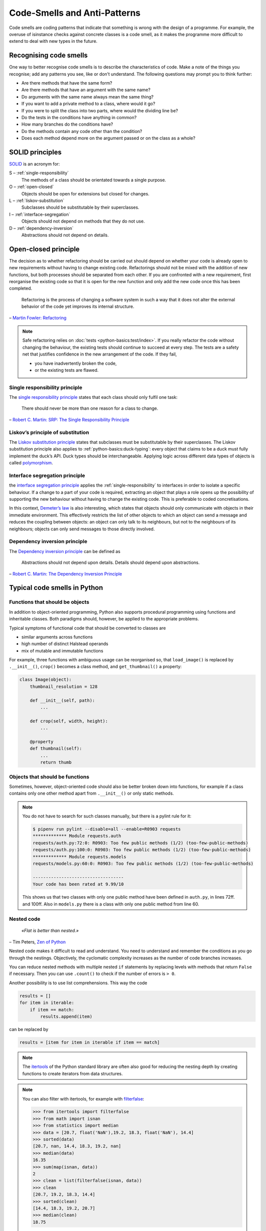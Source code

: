 .. SPDX-FileCopyrightText: 2021 Veit Schiele
..
.. SPDX-License-Identifier: BSD-3-Clause

Code-Smells and Anti-Patterns
=============================

Code smells are coding patterns that indicate that something is wrong with the
design of a programme. For example, the overuse of isinstance checks against
concrete classes is a code smell, as it makes the programme more difficult to
extend to deal with new types in the future.

Recognising code smells
-----------------------

One way to better recognise code smells is to describe the characteristics of
code. Make a note of the things you recognise; add any patterns you see, like or
don’t understand. The following questions may prompt you to think further:

* Are there methods that have the same form?
* Are there methods that have an argument with the same name?
* Do arguments with the same name always mean the same thing?
* If you want to add a private method to a class, where would it go?
* If you were to split the class into two parts, where would the dividing line
  be?
* Do the tests in the conditions have anything in common?
* How many branches do the conditions have?
* Do the methods contain any code other than the condition?
* Does each method depend more on the argument passed or on the class as a
  whole?

SOLID principles
----------------

`SOLID
<https://en.wikipedia.org/wiki/SOLID>`_ is an acronym for:

S – :ref:`single-responsibility`
    The methods of a class should be orientated towards a single purpose.
O – :ref:`open-closed`
    Objects should be open for extensions but closed for changes.
L – :ref:`liskov-substitution`
    Subclasses should be substitutable by their superclasses.
I – :ref:`interface-segregation`
    Objects should not depend on methods that they do not use.
D – :ref:`dependency-inversion`
    Abstractions should not depend on details.

.. _open-closed:

Open-closed principle
---------------------

The decision as to whether refactoring should be carried out should depend on
whether your code is already open to new requirements without having to change
existing code. Refactorings should not be mixed with the addition of new
functions, but both processes should be separated from each other. If you are
confronted with a new requirement, first reorganise the existing code so that it
is open for the new function and only add the new code once this has been
completed.

    Refactoring is the process of changing a software system in such a way that
    it does not alter the external behavior of the code yet improves its
    internal structure.

– `Martin Fowler: Refactoring
<https://www.mitp.de/IT-WEB/Software-Entwicklung/Refactoring.html>`_

.. note::
   Safe refactoring relies on :doc:`tests <python-basics:test/index>`. If you
   really refactor the code without changing the behaviour, the existing tests
   should continue to succeed at every step. The tests are a safety net that
   justifies confidence in the new arrangement of the code. If they fail,

   * you have inadvertently broken the code,
   * or the existing tests are flawed.

.. _single-responsibility:

Single responsibility principle
~~~~~~~~~~~~~~~~~~~~~~~~~~~~~~~

The `single responsibility principle
<https://en.wikipedia.org/wiki/Single_responsibility_principle>`_ states that
each class should only fulfil one task:

    There should never be more than one reason for a class to change.

– `Robert C. Martin: SRP: The Single Responsibility Principle
<https://web.archive.org/web/20140407020253/http://www.objectmentor.com/resources/articles/srp.pdf>`_

.. _liskov-substitution:

Liskov’s principle of substitution
~~~~~~~~~~~~~~~~~~~~~~~~~~~~~~~~~~

The `Liskov substitution principle
<https://en.wikipedia.org/wiki/Liskov_substitution_principle>`_ states that
subclasses must be substitutable by their superclasses. The Liskov substitution
principle also applies to :ref:`python-basics:duck-typing`: every object that
claims to be a duck must fully implement the duck’s API. Duck types should be
interchangeable. Applying logic across different data types of objects is called
`polymorphism <https://en.wikipedia.org/wiki/Polymorphism_(computer_science)>`_.

.. _interface-segregation:

Interface segregation principle
~~~~~~~~~~~~~~~~~~~~~~~~~~~~~~~

the `interface segregation principle
<https://en.wikipedia.org/wiki/Interface_segregation_principle>`_ applies the
:ref:`single-responsibility` to interfaces in order to isolate a specific
behaviour. If a change to a part of your code is required, extracting an object
that plays a role opens up the possibility of supporting the new behaviour
without having to change the existing code. This is preferable to coded
concretisations.

In this context, `Demeter’s law <https://en.wikipedia.org/wiki/Law_of_Demeter>`_
is also interesting, which states that objects should only communicate with
objects in their immediate environment. This effectively restricts the list of
other objects to which an object can send a message and reduces the coupling
between objects: an object can only talk to its neighbours, but not to the
neighbours of its neighbours; objects can only send messages to those directly
involved.

.. _dependency-inversion:

Dependency inversion principle
~~~~~~~~~~~~~~~~~~~~~~~~~~~~~~

The `Dependency inversion principle
<https://en.wikipedia.org/wiki/Dependency_inversion_principle>`_ can be
defined as

    Abstractions should not depend upon details. Details should depend upon
    abstractions.

– `Robert C. Martin: The Dependency Inversion Principle
<https://www.cs.utexas.edu/users/downing/papers/DIP-1996.pdf>`_

Typical code smells in Python
-----------------------------

.. seealso::
   * `Effective Python <https://effectivepython.com/>`_
     by Brett Slatkin
   * `When Python Practices Go Wrong
     <https://rhodesmill.org/brandon/slides/2019-11-codedive/>`_
     by Brandon Rhodes

Functions that should be objects
~~~~~~~~~~~~~~~~~~~~~~~~~~~~~~~~

In addition to object-oriented programming, Python also supports procedural
programming using functions and inheritable classes. Both paradigms should,
however, be applied to the appropriate problems.

Typical symptoms of functional code that should be converted to classes are

* similar arguments across functions
* high number of distinct Halstead operands
* mix of mutable and immutable functions

For example, three functions with ambiguous usage can be reorganised so, that
``load_image()`` is replaced by ``.__init__()``, ``crop()`` becomes a class
method, and ``get_thumbnail()`` a property:

.. code-block:: python

    class Image(object):
        thumbnail_resolution = 128

        def __init__(self, path):
            ...

        def crop(self, width, height):
            ...

        @property
        def thumbnail(self):
            ...
            return thumb

Objects that should be functions
~~~~~~~~~~~~~~~~~~~~~~~~~~~~~~~~

Sometimes, however, object-oriented code should also be better broken down into
functions, for example if a class contains only one other method apart from
``.__init__()`` or only static methods.

.. note::
   You do not have to search for such classes manually, but there is a pylint
   rule for it:

   .. code-block:: console

    $ pipenv run pylint --disable=all --enable=R0903 requests
    ************* Module requests.auth
    requests/auth.py:72:0: R0903: Too few public methods (1/2) (too-few-public-methods)
    requests/auth.py:100:0: R0903: Too few public methods (1/2) (too-few-public-methods)
    ************* Module requests.models
    requests/models.py:60:0: R0903: Too few public methods (1/2) (too-few-public-methods)

    -----------------------------------
    Your code has been rated at 9.99/10

   This shows us that two classes with only one public method have been defined in
   ``auth.py``, in lines 72ff. and 100ff. Also in ``models.py`` there is a class
   with only one public method from line 60.

Nested code
~~~~~~~~~~~

    *«Flat is better than nested.»*

– Tim Peters, `Zen of Python <https://www.python.org/dev/peps/pep-0020/>`_

Nested code makes it difficult to read and understand. You need to understand
and remember the conditions as you go through the nestings. Objectively, the
cyclomatic complexity increases as the number of code branches increases.

You can reduce nested methods with multiple nested ``if`` statements by
replacing levels with methods that return ``False`` if necessary. Then you can
use ``.count()`` to check if the number of errors is ``> 0``.

Another possibility is to use list comprehensions. This way the code

.. code-block:: python

    results = []
    for item in iterable:
        if item == match:
            results.append(item)

can be replaced by

.. code-block:: python

    results = [item for item in iterable if item == match]

.. note::
   The `itertools <https://docs.python.org/3/library/itertools.html>`_ of the
   Python standard library are often also good for reducing the nesting depth by
   creating functions to create iterators from data structures.

.. note::
   You can also filter with itertools, for example with `filterfalse
   <https://docs.python.org/3/library/itertools.html#itertools.filterfalse>`_:

   .. code-block::

      >>> from itertools import filterfalse
      >>> from math import isnan
      >>> from statistics import median
      >>> data = [20.7, float('NaN'),19.2, 18.3, float('NaN'), 14.4]
      >>> sorted(data)
      [20.7, nan, 14.4, 18.3, 19.2, nan]
      >>> median(data)
      16.35
      >>> sum(map(isnan, data))
      2
      >>> clean = list(filterfalse(isnan, data))
      >>> clean
      [20.7, 19.2, 18.3, 14.4]
      >>> sorted(clean)
      [14.4, 18.3, 19.2, 20.7]
      >>> median(clean)
      18.75

Query tools for complex dicts
~~~~~~~~~~~~~~~~~~~~~~~~~~~~~

`JMESPath <https://jmespath.org/>`_, `glom <https://github.com/mahmoud/glom>`_,
`asq <https://asq.readthedocs.io/en/latest/>`_ and `flupy
<https://flupy.readthedocs.io/en/latest/>`_ can significantly simplify the query
of dicts in Python.

Reduce code with ``dataclasses`` and ``attrs``
~~~~~~~~~~~~~~~~~~~~~~~~~~~~~~~~~~~~~~~~~~~~~~

:doc:`python-basics:dataclasses`
    are intended to simplify the definition of classes that are mainly created to store
    values and can then be accessed via attribute search. Some examples are
    :func:`collections.namedtuple`, :py:class:`typing.NamedTuple`, recipes for `records
    <https://web.archive.org/web/20170904185553/http://code.activestate.com/recipes/576555-records/>`_
    and `nested dicts
    <https://web.archive.org/web/20100604034714/http://code.activestate.com/recipes/576586-dot-style-nested-lookups-over-dictionary-based-dat>`_.
    Data classes save you from having to write and manage these methods.

    .. seealso::
       * :pep:`557` – Data Classes

`attrs <https://www.attrs.org/en/stable/>`_
    is a Python package that has been around much longer than ``dataclasses``, is more
    comprehensive and can also be used with older versions of Python.
